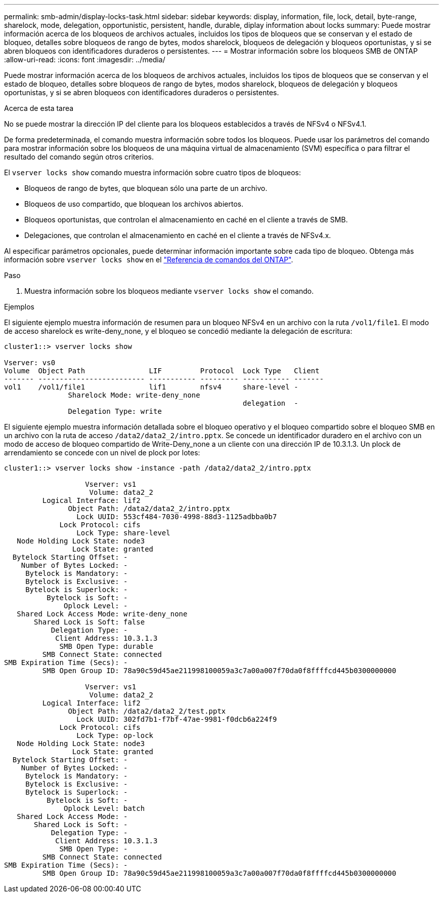 ---
permalink: smb-admin/display-locks-task.html 
sidebar: sidebar 
keywords: display, information, file, lock, detail, byte-range, sharelock, mode, delegation, opportunistic, persistent, handle, durable, diplay information about locks 
summary: Puede mostrar información acerca de los bloqueos de archivos actuales, incluidos los tipos de bloqueos que se conservan y el estado de bloqueo, detalles sobre bloqueos de rango de bytes, modos sharelock, bloqueos de delegación y bloqueos oportunistas, y si se abren bloqueos con identificadores duraderos o persistentes. 
---
= Mostrar información sobre los bloqueos SMB de ONTAP
:allow-uri-read: 
:icons: font
:imagesdir: ../media/


[role="lead"]
Puede mostrar información acerca de los bloqueos de archivos actuales, incluidos los tipos de bloqueos que se conservan y el estado de bloqueo, detalles sobre bloqueos de rango de bytes, modos sharelock, bloqueos de delegación y bloqueos oportunistas, y si se abren bloqueos con identificadores duraderos o persistentes.

.Acerca de esta tarea
No se puede mostrar la dirección IP del cliente para los bloqueos establecidos a través de NFSv4 o NFSv4.1.

De forma predeterminada, el comando muestra información sobre todos los bloqueos. Puede usar los parámetros del comando para mostrar información sobre los bloqueos de una máquina virtual de almacenamiento (SVM) específica o para filtrar el resultado del comando según otros criterios.

El `vserver locks show` comando muestra información sobre cuatro tipos de bloqueos:

* Bloqueos de rango de bytes, que bloquean sólo una parte de un archivo.
* Bloqueos de uso compartido, que bloquean los archivos abiertos.
* Bloqueos oportunistas, que controlan el almacenamiento en caché en el cliente a través de SMB.
* Delegaciones, que controlan el almacenamiento en caché en el cliente a través de NFSv4.x.


Al especificar parámetros opcionales, puede determinar información importante sobre cada tipo de bloqueo. Obtenga más información sobre `vserver locks show` en el link:https://docs.netapp.com/us-en/ontap-cli/vserver-locks-show.html["Referencia de comandos del ONTAP"^].

.Paso
. Muestra información sobre los bloqueos mediante `vserver locks show` el comando.


.Ejemplos
El siguiente ejemplo muestra información de resumen para un bloqueo NFSv4 en un archivo con la ruta `/vol1/file1`. El modo de acceso sharelock es write-deny_none, y el bloqueo se concedió mediante la delegación de escritura:

[listing]
----
cluster1::> vserver locks show

Vserver: vs0
Volume  Object Path               LIF         Protocol  Lock Type   Client
------- ------------------------- ----------- --------- ----------- -------
vol1    /vol1/file1               lif1        nfsv4     share-level -
               Sharelock Mode: write-deny_none
                                                        delegation  -
               Delegation Type: write
----
El siguiente ejemplo muestra información detallada sobre el bloqueo operativo y el bloqueo compartido sobre el bloqueo SMB en un archivo con la ruta de acceso `/data2/data2_2/intro.pptx`. Se concede un identificador duradero en el archivo con un modo de acceso de bloqueo compartido de Write-Deny_none a un cliente con una dirección IP de 10.3.1.3. Un plock de arrendamiento se concede con un nivel de plock por lotes:

[listing]
----
cluster1::> vserver locks show -instance -path /data2/data2_2/intro.pptx

                   Vserver: vs1
                    Volume: data2_2
         Logical Interface: lif2
               Object Path: /data2/data2_2/intro.pptx
                 Lock UUID: 553cf484-7030-4998-88d3-1125adbba0b7
             Lock Protocol: cifs
                 Lock Type: share-level
   Node Holding Lock State: node3
                Lock State: granted
  Bytelock Starting Offset: -
    Number of Bytes Locked: -
     Bytelock is Mandatory: -
     Bytelock is Exclusive: -
     Bytelock is Superlock: -
          Bytelock is Soft: -
              Oplock Level: -
   Shared Lock Access Mode: write-deny_none
       Shared Lock is Soft: false
           Delegation Type: -
            Client Address: 10.3.1.3
             SMB Open Type: durable
         SMB Connect State: connected
SMB Expiration Time (Secs): -
         SMB Open Group ID: 78a90c59d45ae211998100059a3c7a00a007f70da0f8ffffcd445b0300000000

                   Vserver: vs1
                    Volume: data2_2
         Logical Interface: lif2
               Object Path: /data2/data2_2/test.pptx
                 Lock UUID: 302fd7b1-f7bf-47ae-9981-f0dcb6a224f9
             Lock Protocol: cifs
                 Lock Type: op-lock
   Node Holding Lock State: node3
                Lock State: granted
  Bytelock Starting Offset: -
    Number of Bytes Locked: -
     Bytelock is Mandatory: -
     Bytelock is Exclusive: -
     Bytelock is Superlock: -
          Bytelock is Soft: -
              Oplock Level: batch
   Shared Lock Access Mode: -
       Shared Lock is Soft: -
           Delegation Type: -
            Client Address: 10.3.1.3
             SMB Open Type: -
         SMB Connect State: connected
SMB Expiration Time (Secs): -
         SMB Open Group ID: 78a90c59d45ae211998100059a3c7a00a007f70da0f8ffffcd445b0300000000
----